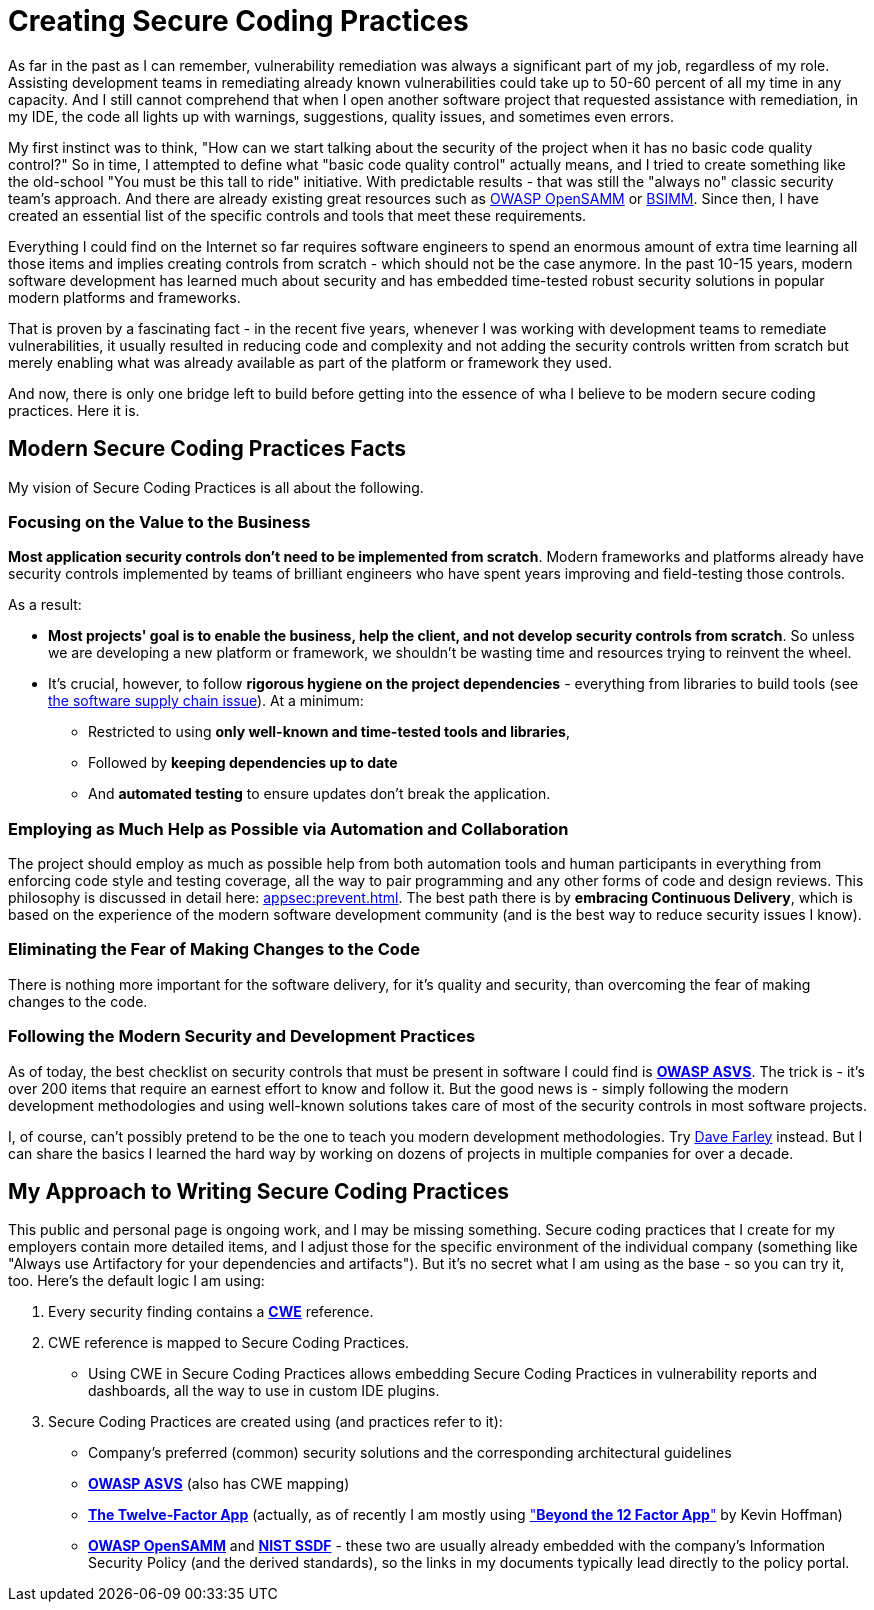 = Creating Secure Coding Practices

As far in the past as I can remember, vulnerability remediation was always a significant part of my job, regardless of my role.
Assisting development teams in remediating already known vulnerabilities could take up to 50-60 percent of all my time in any capacity.
And I still cannot comprehend that when I open another software project that requested assistance with remediation, in my IDE, the code all lights up with warnings, suggestions, quality issues, and sometimes even errors.

My first instinct was to think, "How can we start talking about the security of the project when it has no basic code quality control?" So in time, I attempted to define what "basic code quality control" actually means, and I tried to create something like the old-school "You must be this tall to ride" initiative.
With predictable results - that was still the "always no" classic security team's approach.
And there are already existing great resources such as https://owaspsamm.org/model[OWASP OpenSAMM] or https://www.bsimm.com/[BSIMM].
Since then, I have created an essential list of the specific controls and tools that meet these requirements.

Everything I could find on the Internet so far requires software engineers to spend an enormous amount of extra time learning all those items and implies creating controls from scratch - which should not be the case anymore.
In the past 10-15 years, modern software development has learned much about security and has embedded time-tested robust security solutions in popular modern platforms and frameworks.

That is proven by a fascinating fact - in the recent five years, whenever I was working with development teams to remediate vulnerabilities, it usually resulted in reducing code and complexity and not adding the security controls written from scratch but merely enabling what was already available as part of the platform or framework they used.

And now, there is only one bridge left to build before getting into the essence of wha I believe to be modern secure coding practices.
Here it is.

== Modern Secure Coding Practices Facts

My vision of Secure Coding Practices is all about the following.

=== Focusing on the Value to the Business

*Most application security controls don’t need to be implemented from scratch*.
Modern frameworks and platforms already have security controls implemented by teams of brilliant engineers who have spent years improving and field-testing those controls.

As a result:

* *Most projects' goal is to enable the business, help the client, and not develop security controls from scratch*.
So unless we are developing a new platform or framework, we shouldn't be wasting time and resources trying to reinvent the wheel.

* It's crucial, however, to follow *rigorous hygiene on the project dependencies* - everything from libraries to build tools (see
https://github.blog/2020-09-02-secure-your-software-supply-chain-and-protect-against-supply-chain-threats-github-blog/[the software supply chain issue]).
At a minimum:
** Restricted to using *only well-known and time-tested tools and libraries*,
** Followed by *keeping dependencies up to date*
** And *automated testing* to ensure updates don't break the application.

=== Employing as Much Help as Possible via Automation and Collaboration

The project should employ as much as possible help from both automation tools and human participants in everything from enforcing code style and testing coverage, all the way to pair programming and any other forms of code and design reviews. This philosophy is discussed in detail here: xref:appsec:prevent.adoc[].
The best path there is by *embracing Continuous Delivery*, which is based on the experience of the modern software development community (and is the best way to reduce security issues I know).

=== Eliminating the Fear of Making Changes to the Code

There is nothing more important for the software delivery, for it's quality and security, than overcoming the fear of making changes to the code.

=== Following the Modern Security and Development Practices

As of today, the best checklist on security controls that must be present in software I could find is https://github.com/OWASP/ASVS)[*OWASP ASVS*].
The trick is - it's over 200 items that require an earnest effort to know and follow it.
But the good news is - simply following the modern development methodologies and using well-known solutions takes care of most of the security controls in most software projects.

I, of course, can't possibly pretend to be the one to teach you modern development methodologies.
Try https://www.youtube.com/@ContinuousDelivery[Dave Farley] instead.
But I can share the basics I learned the hard way by working on dozens of projects in multiple companies for over a decade.

== My Approach to Writing Secure Coding Practices

This public and personal page is ongoing work, and I may be missing something.
Secure coding practices that I create for my employers contain more detailed items, and I adjust those for the specific environment of the individual company (something like "Always use Artifactory for your dependencies and artifacts").
But it's no secret what I am using as the base - so you can try it, too.
Here's the default logic I am using:

. Every security finding contains a https://cwe.mitre.org/[*CWE*] reference.
. CWE reference is mapped to Secure Coding Practices.
- Using CWE in Secure Coding Practices allows embedding Secure Coding Practices in vulnerability reports and dashboards, all the way to use in custom IDE plugins.
. Secure Coding Practices are created using (and practices refer to it):
- Company's preferred (common) security solutions and the corresponding architectural guidelines
- https://github.com/OWASP/ASVS[*OWASP ASVS*] (also has CWE mapping)
- https://12factor.net[*The Twelve-Factor App*] (actually, as of recently I am mostly using http://pivotal.io/beyond-the-twelve-factor-app["*Beyond the 12 Factor App*"] by Kevin Hoffman)
- https://owaspsamm.org[*OWASP OpenSAMM*] and https://csrc.nist.gov/projects/ssdf[*NIST SSDF*] - these two are usually already embedded with the company's Information Security Policy (and the derived standards), so the links in my documents typically lead directly to the policy portal.
